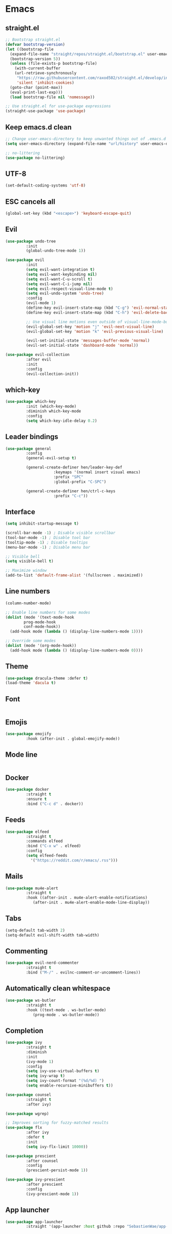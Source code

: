 * Emacs
** straight.el
#+begin_src emacs-lisp
  ;; Bootstrap straight.el
  (defvar bootstrap-version)
  (let ((bootstrap-file
	(expand-file-name "straight/repos/straight.el/bootstrap.el" user-emacs-directory))
	(bootstrap-version 5))
    (unless (file-exists-p bootstrap-file)
      (with-current-buffer
	  (url-retrieve-synchronously
	   "https://raw.githubusercontent.com/raxod502/straight.el/develop/install.el"
	   'silent 'inhibit-cookies)
	(goto-char (point-max))
	(eval-print-last-exp)))
    (load bootstrap-file nil 'nomessage))

  ;; Use straight.el for use-package expressions
  (straight-use-package 'use-package)
#+end_src

** Keep emacs.d clean
#+begin_src emacs-lisp
  ;; Change user-emacs-directory to keep unwanted things out of .emacs.d
  (setq user-emacs-directory (expand-file-name "url/history" user-emacs-directory))

  ;; no-littering
  (use-package no-littering)
#+end_src

** UTF-8
#+begin_src emacs-lisp
  (set-default-coding-systems 'utf-8)
#+end_src

** ESC cancels all
#+begin_src emacs-lisp
  (global-set-key (kbd "<escape>") 'keyboard-escape-quit)
#+end_src

** Evil
#+begin_src emacs-lisp
  (use-package undo-tree
	       :init
	       (global-undo-tree-mode 1))

  (use-package evil
	       :init
	       (setq evil-want-integration t)
	       (setq evil-want-keybinding nil)
	       (setq evil-want-C-u-scroll t)
	       (setq evil-want-C-i-jump nil)
	       (setq evil-respect-visual-line-mode t)
	       (setq evil-undo-system 'undo-tree)
	       :config
	       (evil-mode 1)
	       (define-key evil-insert-state-map (kbd "C-g") 'evil-normal-state)
	       (define-key evil-insert-state-map (kbd "C-h") 'evil-delete-backward-char-and-join)

	       ;; Use visual line motions even outside of visual-line-mode-buffers
	       (evil-global-set-key 'motion "j" 'evil-next-visual-line)
	       (evil-global-set-key 'motion "k" 'evil-previous-visual-line)

	       (evil-set-initial-state 'messages-buffer-mode 'normal)
	       (evil-set-initial-state 'dashboard-mode 'normal))

  (use-package evil-collection
	       :after evil
	       :init
	       :config
	       (evil-collection-init))
#+end_src

** which-key
#+begin_src emacs-lisp
  (use-package which-key
	       :init (which-key-mode)
	       :diminish which-key-mode
	       :config
	       (setq which-key-idle-delay 0.2)
#+end_src

** Leader bindings
#+begin_src emacs-lisp
  (use-package general
	       :config
	       (general-evil-setup t)

	       (general-create-definer hen/leader-key-def
				       :keymaps '(normal insert visual emacs)
				       :prefix "SPC"
				       :global-prefix "C-SPC")

	       (general-create-definer hen/ctrl-c-keys
				       :prefix "C-c"))
#+end_src

** Interface
#+begin_src emacs-lisp
  (setq inhibit-startup-message t)

  (scroll-bar-mode -1) ; Disable visible scrollbar
  (tool-bar-mode -1) ; Disable tool bar
  (tooltip-mode -1) ; Disable tooltips
  (menu-bar-mode -1) ; Disable menu bar

  ;; Visible bell
  (setq visible-bell t)

  ;; Maximize window
  (add-to-list 'default-frame-alist '(fullscreen . maximized))
#+end_src

** Line numbers
#+begin_src emacs-lisp
  (column-number-mode)

  ;; Enable line numbers for some modes
  (dolist (mode '(text-mode-hook
		  prog-mode-hook
		  conf-mode-hook))
    (add-hook mode (lambda () (display-line-numbers-mode 1))))

  ;; Override some modes
  (dolist (mode '(org-mode-hook))
    (add-hook mode (lambda () (display-line-numbers-mode 0))))
#+end_src

** Theme
#+begin_src emacs-lisp
  (use-package dracula-theme :defer t)
  (load-theme 'dacula t)
#+end_src

** Font
#+begin_src emacs-lisp
#+end_src

** Emojis
#+begin_src emacs-lisp
  (use-package emojify
	       :hook (after-init . global-emojify-mode))
#+end_src

** Mode line
#+begin_src emacs-lisp
#+end_src

** Docker
#+begin_src emacs-lisp
  (use-package docker
	       :straight t
	       :ensure t
	       :bind ("C-c d" . docker))
#+end_src

** Feeds
#+begin_src emacs-lisp
  (use-package elfeed
	       :straight t
	       :commands elfeed
	       :bind ("C-x w" . elfeed)
	       :config
	       (setq elfeed-feeds
		     '("https://reddit.com/r/emacs/.rss")))
#+end_src

** Mails
#+begin_src emacs-lisp
  (use-package mu4e-alert
	       :straight t
	       :hook ((after-init . mu4e-alert-enable-notifications)
		      (after-init . mu4e-alert-enable-mode-line-display))
#+end_src

** Tabs
#+begin_src emacs-lisp
  (setq-default tab-width 2)
  (setq-default evil-shift-width tab-width)
#+end_src

** Commenting
#+begin_src emacs-lisp
  (use-package evil-nerd-commenter
	       :straight t
	       :bind ("M-/" . evilnc-comment-or-uncomment-lines))
#+end_src

** Automatically clean whitespace
#+begin_src emacs-lisp
  (use-package ws-butler
	       :straight t
	       :hook ((text-mode . ws-butler-mode)
		      (prog-mode . ws-butler-mode))
#+end_src

** Completion
#+begin_src emacs-lisp
  (use-package ivy
	       :straight t
	       :diminish
	       :init
	       (ivy-mode 1)
	       :config
	       (setq ivy-use-virtual-buffers t)
	       (setq ivy-wrap t)
	       (setq ivy-count-format "(%d/%d) ")
	       (setq enable-recursive-minibuffers t))

  (use-package counsel
	       :straight t
	       :after ivy)

  (use-package wgrep)

  ;; Improves sorting for fuzzy-matched results
  (use-package flx
	       :after ivy
	       :defer t
	       :init
	       (setq ivy-flx-limit 10000))

  (use-package prescient
	       :after counsel
	       :config
	       (prescient-persist-mode 1))

  (use-package ivy-prescient
	       :after prescient
	       :config
	       (ivy-prescient-mode 1))
#+end_src

** App launcher
#+begin_src emacs-lisp
  (use-package app-launcher
	       :straight '(app-launcher :host github :repo "SebastienWae/app-launcher"))
#+end_src
